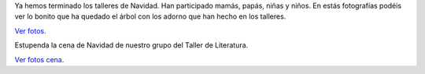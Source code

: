 .. title: Actividades Navideñas
.. slug: navidad
.. date: 2016-12-23 11:30:00
.. tags: Actividades
.. description: Actividades en la biblioteca durante la Navidad
.. type: micro

Ya hemos terminado los talleres de Navidad. Han participado mamás, papás, niñas y niños. En estás fotografías podéis ver lo bonito que ha quedado el árbol con los adorno que han hecho en los talleres.

.. slides::

  /galleries/2016/navidad/talleres/talleres.1.jpg
  /galleries/2016/navidad/talleres/talleres.2.jpg
  /galleries/2016/navidad/talleres/talleres.3.jpg

`Ver fotos <link://gallery/2016/navidad/talleres>`_.

Estupenda la cena de Navidad de nuestro grupo del Taller de Literatura.

.. slides::

    /galleries/2016/navidad/cena-taller-literatura/taller-literatura-navidad.jpg
    /galleries/2016/navidad/cena-taller-literatura/taller-literatura-navidad.2.jpg

`Ver fotos cena <link://gallery/2016/navidad/cena-taller-literatura>`_.

